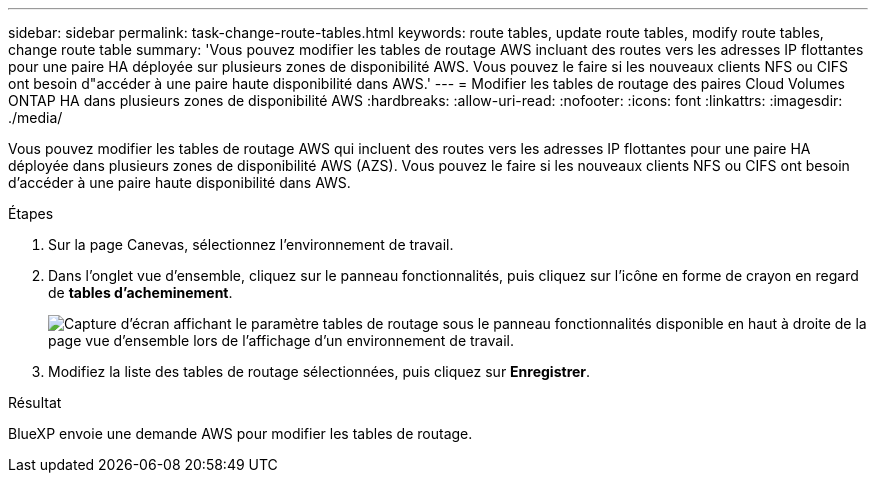 ---
sidebar: sidebar 
permalink: task-change-route-tables.html 
keywords: route tables, update route tables, modify route tables, change route table 
summary: 'Vous pouvez modifier les tables de routage AWS incluant des routes vers les adresses IP flottantes pour une paire HA déployée sur plusieurs zones de disponibilité AWS. Vous pouvez le faire si les nouveaux clients NFS ou CIFS ont besoin d"accéder à une paire haute disponibilité dans AWS.' 
---
= Modifier les tables de routage des paires Cloud Volumes ONTAP HA dans plusieurs zones de disponibilité AWS
:hardbreaks:
:allow-uri-read: 
:nofooter: 
:icons: font
:linkattrs: 
:imagesdir: ./media/


[role="lead"]
Vous pouvez modifier les tables de routage AWS qui incluent des routes vers les adresses IP flottantes pour une paire HA déployée dans plusieurs zones de disponibilité AWS (AZS). Vous pouvez le faire si les nouveaux clients NFS ou CIFS ont besoin d'accéder à une paire haute disponibilité dans AWS.

.Étapes
. Sur la page Canevas, sélectionnez l'environnement de travail.
. Dans l'onglet vue d'ensemble, cliquez sur le panneau fonctionnalités, puis cliquez sur l'icône en forme de crayon en regard de *tables d'acheminement*.
+
image:screenshot_features_route_tables.png["Capture d'écran affichant le paramètre tables de routage sous le panneau fonctionnalités disponible en haut à droite de la page vue d'ensemble lors de l'affichage d'un environnement de travail."]

. Modifiez la liste des tables de routage sélectionnées, puis cliquez sur *Enregistrer*.


.Résultat
BlueXP envoie une demande AWS pour modifier les tables de routage.
